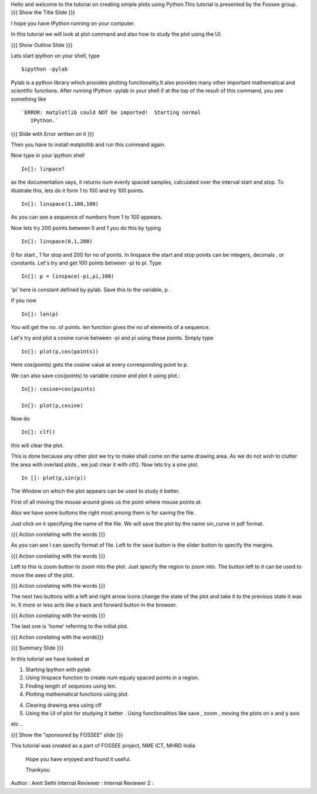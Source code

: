 Hello and welcome to the tutorial on creating simple plots using
Python.This tutorial is presented by the Fossee group.  
{{{ Show the Title Slide }}} 

I hope you have IPython running on your computer.

In this tutorial we will look at plot command and also how to study
the plot using the UI.

{{{ Show Outline Slide }}}

Lets start ipython on your shell, type :: 

      $ipython -pylab


Pylab is a python library which provides plotting functionality.It
also provides many other important mathematical and scientific
functions. After running IPython -pylab in your shell if at the top of
the result of this command, you see something like ::
 

   `ERROR: matplotlib could NOT be imported!  Starting normal
      IPython.`


{{{ Slide with Error written on it }}}

Then you have to install matplotlib and run this command again.

Now type in your ipython shell ::

             In[]: linpace?



as the documentation says, it returns `num` evenly spaced samples,
calculated over the interval start and stop.  To illustrate this, lets
do it form 1 to 100 and try 100 points.  ::

           In[]: linspace(1,100,100)

As you can see a sequence of numbers from 1 to 100 appears.

Now lets try 200 points between 0 and 1 you do this by typing ::


            In[]: linspace(0,1,200)

0 for start , 1 for stop and 200 for no of points.  In linspace 
the start and stop points can be integers, decimals , or
constants. Let's try and get 100 points between -pi to pi. Type ::
           
            In[]: p = linspace(-pi,pi,100)


'pi' here is constant defined by pylab. Save this to the variable, p
.

If you now ::
     
	   In[]: len(p)

You will get the no. of points. len function gives the no of elements
of a sequence.


Let's try and plot a cosine curve between -pi and pi using these
points.  Simply type :: 


       	  In[]: plot(p,cos(points))

Here cos(points) gets the cosine value at every corresponding point to
p.


We can also save cos(points) to variable cosine and plot it using
plot.::

           In[]: cosine=cos(points) 

	   In[]: plot(p,cosine)

 

Now do ::
       	 
	   In[]: clf()

this will clear the plot.

This is done because any other plot we try to make shall come on the
same drawing area. As we do not wish to clutter the area with
overlaid plots , we just clear it with clf().  Now lets try a sine
plot. ::


    	 In []: plot(p,sin(p))



 
The Window on which the plot appears can be used to study it better.

First of all moving the mouse around gives us the point where mouse
points at.  

Also we have some buttons the right most among them is
for saving the file. 

Just click on it specifying the name of the file.  We will save the plot 
by the name sin_curve in pdf format.

{{{ Action corelating with the words }}}

As you can see I can specify format of file.  
Left to the save button is the slider button to specify the margins.  

{{{ Action corelating with the words  }}}

Left to this is zoom button to zoom into the plot. Just specify the 
region to zoom into.  
The button left to it can be used to move the axes of the plot.  

{{{ Action corelating with the words }}}
 
The next two buttons with a left and right arrow icons change the state of the 
plot and take it to the previous state it was in. It more or less acts like a
back and forward button in the browser.  

{{{ Action corelating with the words }}}

The last one is 'home' referring to the initial plot.

{{{ Action corelating with the words}}}



{{{ Summary Slide }}}


In this tutorial we have looked at 

1. Starting Ipython with pylab 

2. Using linspace function to create `num` equaly spaced points in a region.

3. Finding length of sequnces using  len.
 
4. Plotting mathematical functions using plot.

4. Clearing drawing area using clf 
 
5. Using the UI of plot for studying it better . Using functionalities like save , zoom , moving the plots on x and y axis 

etc ..
 


{{{ Show the "sponsored by FOSSEE" slide }}}

 

This tutorial was created as a part of FOSSEE project, NME ICT, MHRD India

 

 Hope you have enjoyed and found it useful.

 Thankyou

 

Author              : Amit Sethi
Internal Reviewer   :
Internal Reviewer 2 : 
